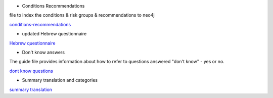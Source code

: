 * Conditions Recommendations

file to index the conditions & risk groups & recommendations to neo4j

`conditions-recommendations <https://drive.google.com/drive/folders/1XZHDR8kY1CECVRVPZAEp6n3b01uBVbcQ?usp=sharing>`_

* updated Hebrew questionnaire

`Hebrew questionnaire <https://drive.google.com/drive/folders/1o0DW6qlwEI8sA0p09IA2su7jol4FCNIM?usp=sharing>`_

* Don't know answers

The guide file provides information about how to refer to questions answered "don't know" - yes or no.

`dont know questions <https://docs.google.com/spreadsheets/d/1_4UFBOHQ7O3b4Z8i26RKV0uPVKuqAupHwo6EoOwTyyg/edit?usp=sharing>`_


* Summary translation and categories

`summary translation <https://docs.google.com/document/d/1TuXR4hkp1u_uX7Iuv5mHbWMk3klyybnjfekIORLeBiQ/edit?usp=sharing>`_

